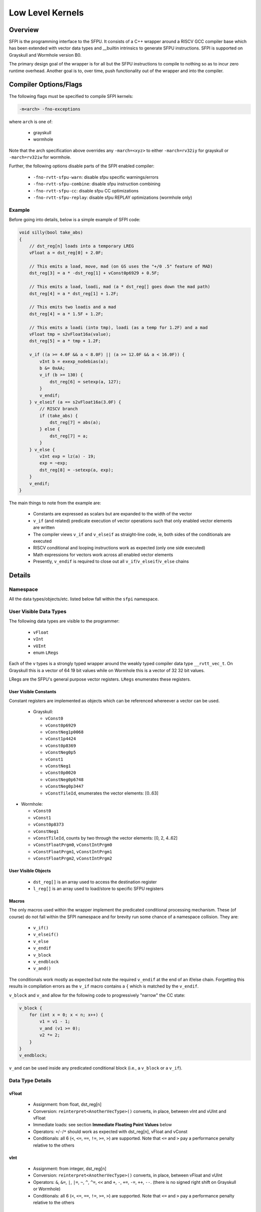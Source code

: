 Low Level Kernels
*****************

Overview
========

SFPI is the programming interface to the SFPU.  It consists of a C++ wrapper
around a RISCV GCC compiler base which has been extended with vector data types and
__builtin intrinsics to generate SFPU instructions.  SFPI is supported on Grayskull
and Wormhole version B0.

The primary design goal of the wrapper is for all but the SFPU instructions to
compile to nothing so as to incur zero runtime overhead. Another goal is to,
over time, push functionality out of the wrapper and into the compiler.

Compiler Options/Flags
======================

The following flags must be specified to compile SFPI kernels:

.. code-block:: c++

  -m<arch> -fno-exceptions

where ``arch`` is one of:

  * grayskull
  * wormhole

Note that the arch specification above overrides any ``-march=<xyz>`` to either
``-march=rv32iy`` for grayskull or ``-march=rv32iw`` for wormhole.

Further, the following options disable parts of the SFPI enabled compiler:

  * ``-fno-rvtt-sfpu-warn``: disable sfpu specific warnings/errors
  * ``-fno-rvtt-sfpu-combine``: disable sfpu instruction combining
  * ``-fno-rvtt-sfpu-cc``: disable sfpu CC optimizations
  * ``-fno-rvtt-sfpu-replay``: disable sfpu REPLAY optimizations (wormhole only)

Example
-------

Before going into details, below is a simple example of SFPI code:

.. code-block:: c++

    void silly(bool take_abs)
    {
        // dst_reg[n] loads into a temporary LREG
        vFloat a = dst_reg[0] + 2.0F;

        // This emits a load, move, mad (on GS uses the "+/0 .5" feature of MAD)
        dst_reg[3] = a * -dst_reg[1] + vConst0p6929 + 0.5F;

        // This emits a load, loadi, mad (a * dst_reg[] goes down the mad path)
        dst_reg[4] = a * dst_reg[1] + 1.2F;

        // This emits two loadis and a mad
        dst_reg[4] = a * 1.5F + 1.2F;

        // This emits a loadi (into tmp), loadi (as a temp for 1.2F) and a mad
        vFloat tmp = s2vFloat16a(value);
        dst_reg[5] = a * tmp + 1.2F;
    
        v_if ((a >= 4.0F && a < 8.0F) || (a >= 12.0F && a < 16.0F)) {
            vInt b = exexp_nodebias(a);
            b &= 0xAA;
            v_if (b >= 130) {
                dst_reg[6] = setexp(a, 127);
            }
            v_endif;
        } v_elseif (a == s2vFloat16a(3.0F) {
            // RISCV branch
            if (take_abs) { 
                dst_reg[7] = abs(a);
            } else {
                dst_reg[7] = a;
            }
        } v_else {
            vInt exp = lz(a) - 19;
            exp = ~exp;
            dst_reg[8] = -setexp(a, exp);
        }
        v_endif;
    }

The main things to note from the example are:

  * Constants are expressed as scalars but are expanded to the width of the vector
  * ``v_if`` (and related) predicate execution of vector operations such that only enabled vector elements are written
  * The compiler views ``v_if`` and ``v_elseif`` as straight-line code, ie, both sides of the conditionals are executed
  * RISCV conditional and looping instructions work as expected (only one side executed)
  * Math expressions for vectors work across all enabled vector elements
  * Presently, ``v_endif`` is required to close out all ``v_if``/``v_elseif``/``v_else`` chains

Details
=======

Namespace
---------

All the data types/objects/etc. listed below fall within the ``sfpi``
namespace.

User Visible Data Types
-----------------------

The following data types are visible to the programmer:

  * ``vFloat``
  * ``vInt``
  * ``vUInt``
  * enum ``LRegs``

Each of the ``v`` types is a strongly typed wrapper around the weakly typed compiler
data type ``__rvtt_vec_t``.  On Grayskull this is a vector of 64 19 bit values while on Wormhole this is a vector of 32 32 bit values.

LRegs are the SFPU's general purpose vector registers.  ``LRegs`` enumerates
these registers.

User Visible Constants
^^^^^^^^^^^^^^^^^^^^^^

Constant registers are implemented as objects which can be referenced
whereever a vector can be used.

  * Grayskull:

    * ``vConst0``
    * ``vConst0p6929``
    * ``vConstNeg1p0068``
    * ``vConst1p4424``
    * ``vConst0p8369``
    * ``vConstNeg0p5``
    * ``vConst1``
    * ``vConstNeg1``
    * ``vConst0p0020``
    * ``vConstNeg0p6748``
    * ``vConstNeg0p3447``
    * ``vConstTileId``, enumerates the vector elements: [0..63]

* Wormhole:

  * ``vConst0``
  * ``vConst1``
  * ``vConst0p8373``
  * ``vConstNeg1``
  * ``vConstTileId``, counts by two through the vector elements: [0, 2, 4..62]
  * ``vConstFloatPrgm0``, ``vConstIntPrgm0``
  * ``vConstFloatPrgm1``, ``vConstIntPrgm1``
  * ``vConstFloatPrgm2``, ``vConstIntPrgm2``

User Visible Objects
^^^^^^^^^^^^^^^^^^^^

 * ``dst_reg[]`` is an array used to access the destination register
 * ``l_reg[]`` is an array used to load/store to specific SFPU registers

Macros
^^^^^^

The only macros used within the wrapper implement the predicated conditional
processing mechanism.  These (of course) do not fall within the SFPI namespace
and for brevity run some chance of a namespace collision.  They are:

  * ``v_if()``
  * ``v_elseif()``
  * ``v_else``
  * ``v_endif``
  * ``v_block``
  * ``v_endblock``
  * ``v_and()``

The conditionals work mostly as expected but note the required ``v_endif`` at
the end of an if/else chain.  Forgetting this results in compilation
errors as the ``v_if`` macro contains a ``{`` which is matched by the ``v_endif``.

``v_block`` and ``v_and`` allow for the following code to progressively "narrow" the CC
state:

.. code-block:: c++

    v_block {
        for (int x = 0; x < n; x++) {
            v1 = v1 - 1;
            v_and (v1 >= 0);
            v2 *= 2;
        }
    }
    v_endblock;

``v_and`` can be used inside any predicated conditional block (i.e., a ``v_block``
or a ``v_if``).

Data Type Details
-----------------

vFloat
^^^^^^

  * Assignment: from float, dst_reg[n]
  * Conversion: ``reinterpret<AnotherVecType>()`` converts, in place, between vInt and vUInt and vFloat
  * Immediate loads: see section **Immediate Floating Point Values** below
  * Operators: ``+``/``-``/``*`` should work as expected with dst_reg[n], vFloat and vConst
  * Conditionals: all 6 (``<``, ``<=``, ``==``, ``!=``, ``>=``, ``>``) are supported.  Note that ``<=`` and ``>`` pay a performance penalty relative to the others

vInt
^^^^

  * Assignment: from integer, dst_reg[n]
  * Conversion: ``reinterpret<AnotherVecType>()`` converts, in place, between vFloat and vUInt
  * Operators: ``&``, ``&=``, ``|``, ``|=``, ``~``, ``^``, ``^=``, ``<<`` and ``+``, ``-``, ``+=``, ``-=``, ``++``, ``--``.  (there is no signed right shift on Grayskull or Wormhole)
  * Conditionals: all 6 (``<``, ``<=``, ``==``, ``!=``, ``>=``, ``>``) are supported.  Note that ``<=`` and ``>`` pay a performance penalty relative to the others

vUInt
^^^^^

  * Assignment: from unsigned integer, dst_reg[n]
  * Conversion: ``reinterpret<AnotherVecType>()`` converts, in place, between vFloat and vInt
  * Operators: ``&``, ``&=``, ``|``, ``|=``, ``~``, ``^``, ``^=``, ``<<``, ``>>`` and ``+``, ``-``, ``+=``, ``-=``, ``++``, ``--``
  * Conditionals: all 6 (``<``, ``<=``, ``==``, ``!=``, ``>=``, ``>``) are supported.  Note that ``<=`` and ``>`` pay a performance penalty relative to the others

Note that on Wormhole, the destination register format is always determined by the run time.  So, for example, reading a vInt when the format is set to float32 gives unexpected results.

Library
-------

Below ``Vec`` means any vector type.

Below is a list of library calls, further documentation is below.

Grayskulll and Wormhole
^^^^^^^^^^^^^^^^^^^^^^^

.. code-block:: c++

    vInt exexp(const vFloat v)
    vInt exexp_nodebias(const vFloat v)

Extracts, optionally debiases and then returns the 8-bit exponent in ''v'' in bits 7:0.

.. code-block:: c++

    vInt exman8(const vFloat v)
    vInt exman9(const vFloat v)

Extracts and returns the mantissa of v.  ''exman8'' adds the hidden bit and pads the left side with 8 zeros while ''exman9' does not include the hidden bit and pads the left side with 9 zeros.

.. code-block:: c++

    vFloat setexp(const vFloat v, const uint32_t exp)
    vFloat setexp(const vFloat v, const Vec[U]Short exp)

Replaces the exponent of ''v'' with the exponent in bits 7:0 of ''exp'' and returns the result (preserving the sign and mansissa of ''v'').

.. code-block:: c++

    vFloat setman(const vFloat v, const uint32_t man)
    vFloat setman(const vFloat v, const Vec[U]Short man) // This does not work on GS due to a HW bug

Replaces the mantissa of  ''v'' with the mantissa in the low bits of ''man'' and returns the result (preserving the sign and exponent of ''v'').

.. code-block:: c++

    vFloat setsgn(const vFloat v, const int32_t sgn)
    vFloat setsgn(const vFloat v, const vFloat sgn)
    vFloat setsgn(const vFloat v, const vInt sgn)

Replacs the sign bit of ''v'' with the sign in ''sgn'' and returns the result (preserving the exponent and mantissa of ''v'').  Note that the ''int32_t'' version takes the sign from bit 0 while the ''vFloat'' and ''vInt'' versions take the sign from the sign bit location (bit 19 on GS and bit 32 on WH).

.. code-block:: c++

    vFloat addexp(const vFloat v, const int32_t exp)

Adds the 8-bit value in ''exp'' to the exponent of ''v'' and returns the result (preserving the sign and mantissa of ''v'').

.. code-block:: c++

    vFloat lut(const vFloat v, const vUInt l0, const vUInt l1, const vUInt l2, const int offset)
    vFloat lut_sign(const vFloat v, const vUInt l0, const vUInt l1, const vUInt l2, const int offset)

''l0'', ''l1'', ''l2'' each contain 2 8-bit floating point values ''A'' and ''B'' with ''A'' in bits 15:8 and ''B'' in bits 7:0. The 8-bit format is:
  * 0xFF represents the value 0, otherwise
  * bit[7] is the sign bit, bit[6:4] is the unsigned exponent_extender and bit[3:0] is the mantissa
Floating point representations of ''A'' and ''B'' (19-bit on GS and 32-bit on WH) are constructed by:
  * Using the sign bit
  * Generating an 8-bit exponent as (127 – exponent_extender)
  * Genering a mantissa by padding the right of the specified 4 bit mantissa with 0s

''A'' and ''B'' are selected from one of ''l0'', ''l1'' or ''l2'' based on the value in ''v'' as follows:
  * ''l0'' when ''v'' < 0
  * ''l1'' when ''v'' == 0
  * ''l2'' when ''v'' > 0

XXXX is this backwards?
Returns the result of the computation ''A * ABS(v) + B''.  The ''lut_sgn'' variation discards the calculated sign bit and insteads uses the sign of ''v''.

.. code-block:: c++

    vInt lz(Vec v)

Returns the count of leading (left-most) zeros of ''v''.  

.. code-block:: c++

    vFloat abs(vFloat v)
    vInt abs(vInt v)

Returns the absolute value of ''v''.

.. code-block:: c++

    vUInt shft(const vUInt v, const vInt amt)

Performs a left shift (when ''amt'' is postive) or right shift (when ''amt'' is negative) of ''v'' by ''amt'' bits.

Wormhole only
^^^^^^^^^^^^^

.. code-block:: c++

    void vec_swap(Vec& A, Vec& B)

Swaps the (integer or floating point) vectors in ''A'' and ''B''.

.. code-block:: c++

    void vec_min_max(Vec& min, Vec& max)

Compares and swaps each element of the two vectors such that on return ''min'' contains all of the minimum values and ''max'' contains all of the maximum values.

.. code-block:: c++

    Vec subvec_shflror1(Vec& v)
    Vec subvec_shflshr1(Vec& v)

.. code-block:: c++

    void subvec_transp(Vec& A, Vec& B, Vec& C, Vec& D)

.. code-block:: c++

    vInt lz_nosgn(consrt Vec v)

Returns the count of leading (left-most) zeros of ''v'' ignoring the sign bit.

.. code-block:: c++

    vFloat int_to_float(vInt in, int round_mode = 1)
    vUInt float_to_fp16a(vFloat in, int round_mode = 1)
    vUInt float_to_fp16b(vFloat in, int round_mode = 1)
    vUInt float_to_uint8(vFloat in, int round_mode = 1)
    vUInt float_to_int8(vFloat in, int round_mode = 1)
    vUInt int32_to_uint8(vInt in, vUInt descale, int round_mode = 1)
    vUInt int32_to_uint8(vInt in, unsigned int descale, int round_mode = 1)
    vUInt int32_to_int8(vInt in, vUInt descale, int round_mode = 1)
    vUInt int32_to_int8(vInt in, unsigned int descale, int round_mode = 1)
    vUInt float_to_uint16(vFloat in, int round_mode = 1)
    vUInt float_to_int16(vFloat in, int round_mode = 1)

Returns the rounded value performing round-to-even when ''round_mode'' is 0 and stochastic rounding when ''round_mode'' is 1.
    
Immediate Floating Point Values
-------------------------------

Assigning a float to a vFloat behaves slightly different on Grayskull vs Wormhole. 
On Grayskull, the value is interpreted as an fp16b; use the conversion routines below
to explicitly specify the format.  On Wormhole, the floating point value is converted
to an fp16a, fp16b, or fp32 by first looking to see if the range fits in fp16b
and if not using fp16a (or fp32).  If the value is not known at compile time,
then it is loaded as an fp32.  Note that on Wormhole fp32 loads take 2 cycles.

For more explicit conversions, use one of the classes ``s2vFloat16a`` and
``s2vFloat16b``.  Each takes either an integer or floating point value.  Floating
point immediate values are converted at compilation time and incur no overhead.
Floating point variables that are not known at compilation time are converted at run
time.  An integer value loaded into floating point vector (via one of the
conversion routines) is treated as a bit pattern and incurs no overhead, see
examples below.

Note: fp16a conversions do not presently handle denorms/nans, etc. properly.

Example uses:

.. code-block:: c++

    vFloat x = 1.0f;               // Load fb16b value
    vFloat x = 500000.0f;          // GS load fp16b value, WH fp32 value
    vFloat x = s2vFloat16a(3.0F);  // Load fp16a value, no overhead
    unsigned int ui = 0x3c00;
    vFloat x = s2vFloat16a(ui);    // Load fp16a value (1.0F), no overhead
    float f = 1.0F;
    vFloat x = s2vFloat16a(f);     // Load fp16a value, overhead if value cannot be determined at compile time

Boolean Operators
^^^^^^^^^^^^^^^^^

All conditionals operating on base types can be combined with any of ``&&``, ``||``, ``!``.

vBool
^^^^^

``vBool`` doesn't exist yet, but the functionality can be obtained by executing
conditional instructions outside of a ``v_if`` and assigning the result to a
``vInt``.  This can be useful to, e.g., use RISCV code to conditionally generate
an SFPU predicate.  For example, the following function evaluates different
predicated conditionals based on the value of a function parameter:

.. code-block:: c++

    sfpi_inline vInt sfpu_is_fp16_zero(const vFloat& v, uint exponent_size_8)
    {
        if (exponent_size_8) {
            return v == 0.0F;
        } else {
            vInt tmp = 0x3800; // loads {0, 8'd112, 10'b0}
            tmp += reinterpret<vInt>(v);
            return tmp == 0;
        }
    }

which may be called by:

.. code-block:: c++

    v_if (sfpu_is_fp16_zero(v, exponent_size_8)) {
        ...
    }
    v_endif;

If exponent_size_8 is known at compile time, this has no overhead.  If not,
the predication is determined at runtime.

Assigning and Using Constant Registers
^^^^^^^^^^^^^^^^^^^^^^^^^^^^^^^^^^^^^^

Programmable constant registers (Wormhole only) are accessed and assigned just
like any other variables, for example:

.. code-block:: c++

    vConstFloatPrgm0 = 3.14159265;
    vFloat two_pi = 2.0f * vConstFloatPrgm0;

Writing to a constant register first loads the constant into a temporary LReg
then assigns the LReg to the constant register and so takes 1 cycle longer
than just loading an LReg.  Accessing a constant register is just as fast as
accessing an LReg.  Loading a constant register loads the same value into all
vector elements.

Assigning LRegs
^^^^^^^^^^^^^^^

Some highly optimized code may call a function prior to the kernel to
pre-load values into specific LRegs and then access those values in
the kernel.  Note that if the register's value must be preserved when
the kernel exits, you must restore the value explicitly by assigning
back into the LReg.

For example:

.. code-block:: c++

    vFloat x = l_reg[LRegs::LReg1];  // x is now LReg1
    vFloat y = x + 2.0f;
    l_reg[LRegs::LReg1] = x;         // this is necessary at the end of the function
                                     // to preserve the value in LReg1 (if desired)

Miscelaneous
============

Register Pressure Management
----------------------------

Note that the wrapper introduces temporaries in a number of places.  For
example:

.. code-block:: c++

  dst_reg[0] = dst_reg[0] + dst_reg[1];

loads dst_reg[0] and dst_reg[1] into temporary LREGs (as expected).

The compiler will not spill registers.  Exceeding the number of registers
available will result in the cryptic: ``error: cannot store SFPU register
(reigster spill?) - exiting!`` without a line number.

The compiler does a reasonable job with lifetime analysis when assigning
variables to registers.  Reloading or recalculating results helps the compiler
free up and re-use registers and is a good way to correct a spilling error.

Grayskull has 4 general purpose LRegs, Wormhole has 8.

Optimizer
---------   

There is a basic optimizer in place.  The optimization philosophy to date is to enable the programmer
to write optimal code.  This is different from mainstream compilers which may generate optimal code
given non-optimal source.  For example, common sub-expression elimination and the like are not
implemented.  The optimizer will handle the following items:

  * MAD generation (from MUL/ADD)
  * MULI, ADDI generation (from MUL + const, or ADD + const)
  * Adding a 0.5f to the end of ADD/MULL/MAD/MULI/ADDI (Grayskull only)
  * Swapping the order of arguments to instructions that use the destination-as-source, e.g., SFPOR to minimize the need for register moves
  * CC enables (PUSHC, POPC, etc.)
  * Instruction combining for comparison operations.  For example, a subtract of 5 followed by a compare against 0 gets combined into one operation
  * Wormhole only: NOP insertion for instructions which must be followed by an independent instruction or NOP.  Note that this pass (presently) does not move instructions to fill the slot but will skip adding a NOP if the next instruction is independent.  In other words, reordering your code to reduce dependent chains of instructions may improve performance

There is a potential pitfall in the above in that the MAD generator could
change code which would not run out of registers with, say, a MULI followed by
an ADDI into code that runs out of registers with a MAD.  (future todo to fix this).

SFPREPLAY
---------

The ``SFPREPLAY`` instruction available on Wormhole allows the RISCV processor
to submit up to 32 SFP instructions at once.  The compiler looks for sequences
of instructions that repeat, stores these and then "replays" them later.

The current implemention of this is very much first cut: it does not handle
kernels with rolled up loops very well.  Best performance is typically attained by
unrolling the top level loop and then letting the compiler find the repetitions
and replace them with ``SFPREPLAY``.  This works well when the main loop
contains < 32 instructions, but performance starts to degrade again as the
number of instructions grows (future work).

The other issue that can arise with ``SFPREPLAY`` is that sometimes the last
unrolled loop of instructions uses different registers than the prior
loops resulting in imperfect utilization of the replay.


Emulation
---------

There is an emulator for the SFPU that works at the __builtin level.
Compilation and runtime are extremely fast (sub 1 second) so this may be
useful during development.

Look in the file main.cc in the ``sfpi`` submodule under ``src/ckernels``, there
is an example kernel there to lead the way.

The main difference between compilation and running on HW is that the emulator
has an infinite number of registers and so code that runs there may fail on
the HW due to spilling.  The ``Makefile`` builds for both rv32 (generating a
``.S`` file) and x86 (to run through emulation) and so an "out of registers"
message for rv32 tells you you have work to do.

The emulator for WH is not fully implemented (missing some of the new WH specific instructions)

Tools
-----

The sfpi submodule contains a ``tools`` directory.  ``cd`` into that directory and
type ``make`` to build ``fp16c`` which is a converter that converts floating point
values to fp16a, fp16b and the LUT instruction's fp8 as well as the other way
(integer to float/fp16a/fp16b/fp8).  This is useful for writing optimal code or
looking through assembly dumps.

Pitfalls/Oddities
=================

Register Spilling
-----------------

The compiler does not implement register spilling.  Since Grayskull only has 4
LRegs, running out of registers is a common occurence.  If you see the
following: ``error: cannot store SFPU register (reigster spill?) - exiting!``
you have most likely run out of registers.

Error Messages
--------------

Unfortunately, many errors are attributed to the code in the wrapper rather than in the code
being written.  For example, using an unitialized variable would show an error at a macro
called by a wrapper function before showing the line number in the user's code.

Function Calls
--------------

There is no abi and none of the vector types can be passed on the stack.
Therefore, all function calls must be inlined.  To ensure this use
``sfpi_inline``, which is defined to ``__attribute__((always_inline))`` on GCC.

Unnecessary Moves
-----------------

The gcc compiler occasionally moves a value from one register to another
for no apparent reason.  At this point it appears there is nothing that can
be done about this besides hoping that the issue is fixed in a future version
of gcc.

Limitations
-----------

  * Forgetting a ``v_endif`` results in mismatched {} error which can be confusing (however, catches the case where a ``v_endif`` is missing!)
  * In general, incorrect use of vector operations (e.g., passing a scalar instead of a vector) result in warnings/errors within the wrapper rather than in the calling code
  * Keeping too many variables alive at once (4 on GS) requires register spilling which is not implemented and causes a compiler abort
